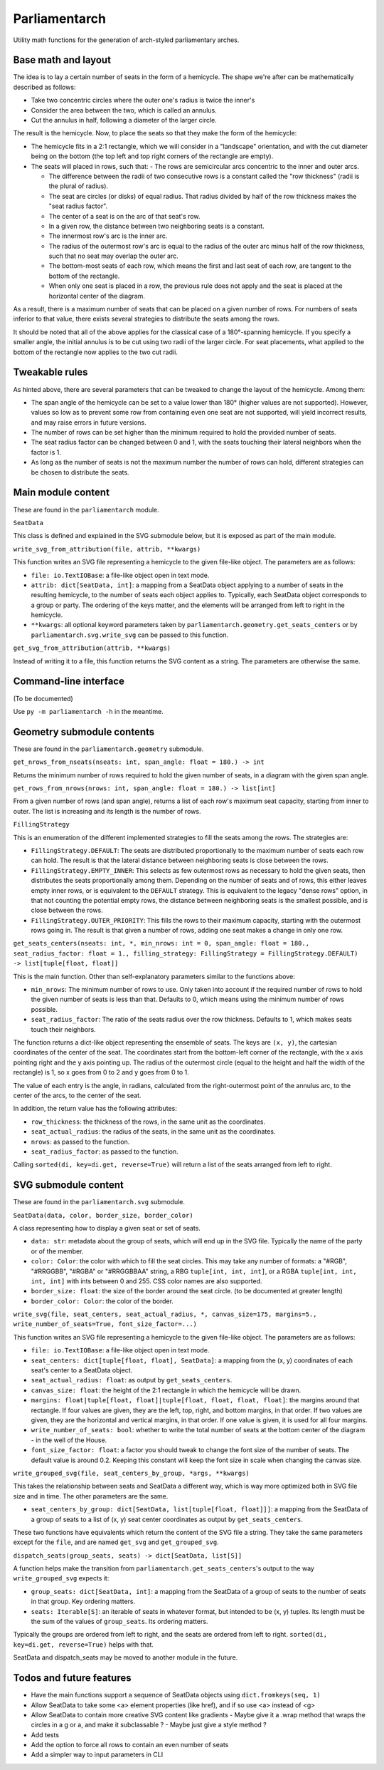 Parliamentarch
==============

Utility math functions for the generation of arch-styled parliamentary arches.

Base math and layout
--------------------

The idea is to lay a certain number of seats in the form of a hemicycle. The
shape we're after can be mathematically described as follows:

- Take two concentric circles where the outer one's radius is twice the inner's
- Consider the area between the two, which is called an annulus.
- Cut the annulus in half, following a diameter of the larger circle.

The result is the hemicycle. Now, to place the seats so that they make the form
of the hemicycle:

- The hemicycle fits in a 2:1 rectangle, which we will consider in a "landscape"
  orientation, and with the cut diameter being on the bottom (the top left and
  top right corners of the rectangle are empty).
- The seats will placed in rows, such that:
  - The rows are semicircular arcs concentric to the inner and outer arcs.

  - The difference between the radii of two consecutive rows is a constant
    called the "row thickness" (radii is the plural of radius).

  - The seat are circles (or disks) of equal radius. That radius divided by half
    of the row thickness makes the "seat radius factor".

  - The center of a seat is on the arc of that seat's row.
  - In a given row, the distance between two neighboring seats is a constant.
  - The innermost row's arc is the inner arc.
  - The radius of the outermost row's arc is equal to the radius of the outer
    arc minus half of the row thickness, such that no seat may overlap the
    outer arc.

  - The bottom-most seats of each row, which means the first and last seat of
    each row, are tangent to the bottom of the rectangle.

  - When only one seat is placed in a row, the previous rule does not apply and
    the seat is placed at the horizontal center of the diagram.

As a result, there is a maximum number of seats that can be placed on a
given number of rows. For numbers of seats inferior to that value, there exists
several strategies to distribute the seats among the rows.

It should be noted that all of the above applies for the classical case of a
180°-spanning hemicycle. If you specify a smaller angle, the initial annulus
is to be cut using two radii of the larger circle. For seat placements, what
applied to the bottom of the rectangle now applies to the two cut radii.

Tweakable rules
---------------

As hinted above, there are several parameters that can be tweaked to change the
layout of the hemicycle. Among them:

- The span angle of the hemicycle can be set to a value lower than 180° (higher
  values are not supported). However, values so low as to prevent some row from
  containing even one seat are not supported, will yield incorrect results, and
  may raise errors in future versions.
- The number of rows can be set higher than the minimum required to hold the
  provided number of seats.
- The seat radius factor can be changed between 0 and 1, with the seats touching
  their lateral neighbors when the factor is 1.
- As long as the number of seats is not the maximum number the number of rows
  can hold, different strategies can be chosen to distribute the seats.

Main module content
-------------------

These are found in the ``parliamentarch`` module.

``SeatData``

This class is defined and explained in the SVG submodule below, but it is
exposed as part of the main module.

``write_svg_from_attribution(file, attrib, **kwargs)``

This function writes an SVG file representing a hemicycle to the given file-like
object. The parameters are as follows:

- ``file: io.TextIOBase``: a file-like object open in text mode.
- ``attrib: dict[SeatData, int]``: a mapping from a SeatData object applying to
  a number of seats in the resulting hemicycle, to the number of seats each
  object applies to. Typically, each SeatData object corresponds to a group or
  party. The ordering of the keys matter, and the elements will be arranged from
  left to right in the hemicycle.
- ``**kwargs``: all optional keyword parameters taken by
  ``parliamentarch.geometry.get_seats_centers`` or by
  ``parliamentarch.svg.write_svg`` can be passed to this function.

``get_svg_from_attribution(attrib, **kwargs)``

Instead of writing it to a file, this function returns the SVG content as a
string. The parameters are otherwise the same.

Command-line interface
----------------------

(To be documented)

Use ``py -m parliamentarch -h`` in the meantime.

Geometry submodule contents
---------------------------

These are found in the ``parliamentarch.geometry`` submodule.

``get_nrows_from_nseats(nseats: int, span_angle: float = 180.) -> int``

Returns the minimum number of rows required to hold the given number of seats,
in a diagram with the given span angle.

``get_rows_from_nrows(nrows: int, span_angle: float = 180.) -> list[int]``

From a given number of rows (and span angle), returns a list of each row's
maximum seat capacity, starting from inner to outer. The list is increasing and
its length is the number of rows.

``FillingStrategy``

This is an enumeration of the different implemented strategies to fill the seats
among the rows. The strategies are:

- ``FillingStrategy.DEFAULT``: The seats are distributed proportionally to the
  maximum number of seats each row can hold. The result is that the lateral
  distance between neighboring seats is close between the rows.
- ``FillingStrategy.EMPTY_INNER``: This selects as few outermost rows as
  necessary to hold the given seats, then distributes the seats proportionally
  among them. Depending on the number of seats and of rows, this either leaves
  empty inner rows, or is equivalent to the ``DEFAULT`` strategy. This is
  equivalent to the legacy "dense rows" option, in that not counting the
  potential empty rows, the distance between neighboring seats is the smallest
  possible, and is close between the rows.
- ``FillingStrategy.OUTER_PRIORITY``: This fills the rows to their maximum
  capacity, starting with the outermost rows going in. The result is that given
  a number of rows, adding one seat makes a change in only one row.

``get_seats_centers(nseats: int, *, min_nrows: int = 0, span_angle: float = 180., seat_radius_factor: float = 1., filling_strategy: FillingStrategy = FillingStrategy.DEFAULT) -> list[tuple[float, float]]``

This is the main function. Other than self-explanatory parameters similar to
the functions above:

- ``min_nrows``: The minimum number of rows to use. Only taken into account if
  the required number of rows to hold the given number of seats is less than
  that. Defaults to 0, which means using the minimum number of rows possible.
- ``seat_radius_factor``: The ratio of the seats radius over the row thickness.
  Defaults to 1, which makes seats touch their neighbors.

The function returns a dict-like object representing the ensemble of seats. The
keys are ``(x, y)``, the cartesian coordinates of the center of the seat. The
coordinates start from the bottom-left corner of the rectangle, with the x axis
pointing right and the y axis pointing up. The radius of the outermost circle
(equal to the height and half the width of the rectangle) is 1, so x goes from
0 to 2 and y goes from 0 to 1.

The value of each entry is the angle, in radians, calculated from the
right-outermost point of the annulus arc, to the center of the arcs, to the
center of the seat.

In addition, the return value has the following attributes:

- ``row_thickness``: the thickness of the rows, in the same unit as the
  coordinates.
- ``seat_actual_radius``: the radius of the seats, in the same unit as the
  coordinates.
- ``nrows``: as passed to the function.
- ``seat_radius_factor``: as passed to the function.

Calling ``sorted(di, key=di.get, reverse=True)`` will return a list of the seats
arranged from left to right.

SVG submodule content
---------------------

These are found in the ``parliamentarch.svg`` submodule.

``SeatData(data, color, border_size, border_color)``

A class representing how to display a given seat or set of seats.

- ``data: str``: metadata about the group of seats, which will end up in the
  SVG file. Typically the name of the party or of the member.
- ``color: Color``: the color with which to fill the seat circles. This may take
  any number of formats: a "#RGB", "#RRGGBB", "#RGBA" or "#RRGGBBAA" string, a
  RBG ``tuple[int, int, int]``, or a RGBA ``tuple[int, int, int, int]`` with
  ints between 0 and 255. CSS color names are also supported.
- ``border_size: float``: the size of the border around the seat circle. (to be
  documented at greater length)
- ``border_color: Color``: the color of the border.

``write_svg(file, seat_centers, seat_actual_radius, *, canvas_size=175, margins=5., write_number_of_seats=True, font_size_factor=...)``

This function writes an SVG file representing a hemicycle to the given file-like
object. The parameters are as follows:

- ``file: io.TextIOBase``: a file-like object open in text mode.
- ``seat_centers: dict[tuple[float, float], SeatData]``: a mapping from the
  (x, y) coordinates of each seat's center to a SeatData object.
- ``seat_actual_radius: float``: as output by ``get_seats_centers``.
- ``canvas_size: float``: the height of the 2:1 rectangle in which the hemicycle
  will be drawn.
- ``margins: float|tuple[float, float]|tuple[float, float, float, float]``:
  the margins around that rectangle. If four values are given, they are the
  left, top, right, and bottom margins, in that order. If two values are given,
  they are the horizontal and vertical margins, in that order. If one value is
  given, it is used for all four margins.
- ``write_number_of_seats: bool``: whether to write the total number of seats at
  the bottom center of the diagram - in the well of the House.
- ``font_size_factor: float``: a factor you should tweak to change the font size
  of the number of seats. The default value is around 0.2. Keeping this constant
  will keep the font size in scale when changing the canvas size.

``write_grouped_svg(file, seat_centers_by_group, *args, **kwargs)``

This takes the relationship between seats and SeatData a different way, which is
way more optimized both in SVG file size and in time. The other parameters are
the same.

- ``seat_centers_by_group: dict[SeatData, list[tuple[float, float]]]``: a
  mapping from the SeatData of a group of seats to a list of (x, y) seat center
  coordinates as output by ``get_seats_centers``.

These two functions have equivalents which return the content of the SVG file a
string. They take the same parameters except for the ``file``, and are named
``get_svg`` and ``get_grouped_svg``.

``dispatch_seats(group_seats, seats) -> dict[SeatData, list[S]]``

A function helps make the transition from
``parliamentarch.get_seats_centers``'s output to the way ``write_grouped_svg``
expects it:

- ``group_seats: dict[SeatData, int]``: a mapping from the SeatData of a group
  of seats to the number of seats in that group. Key ordering matters.
- ``seats: Iterable[S]``: an iterable of seats in whatever format, but intended
  to be (x, y) tuples. Its length must be the sum of the values of
  ``group_seats``. Its ordering matters.

Typically the groups are ordered from left to right, and the seats are ordered
from left to right. ``sorted(di, key=di.get, reverse=True)`` helps with that.

SeatData and dispatch_seats may be moved to another module in the future.

Todos and future features
-------------------------

- Have the main functions support a sequence of SeatData objects using ``dict.fromkeys(seq, 1)``
- Allow SeatData to take some <a> element properties (like href), and if so use <a> instead of <g>
- Allow SeatData to contain more creative SVG content like gradients
  - Maybe give it a .wrap method that wraps the circles in a g or a, and make it subclassable ?
  - Maybe just give a style method ?
- Add tests
- Add the option to force all rows to contain an even number of seats
- Add a simpler way to input parameters in CLI

